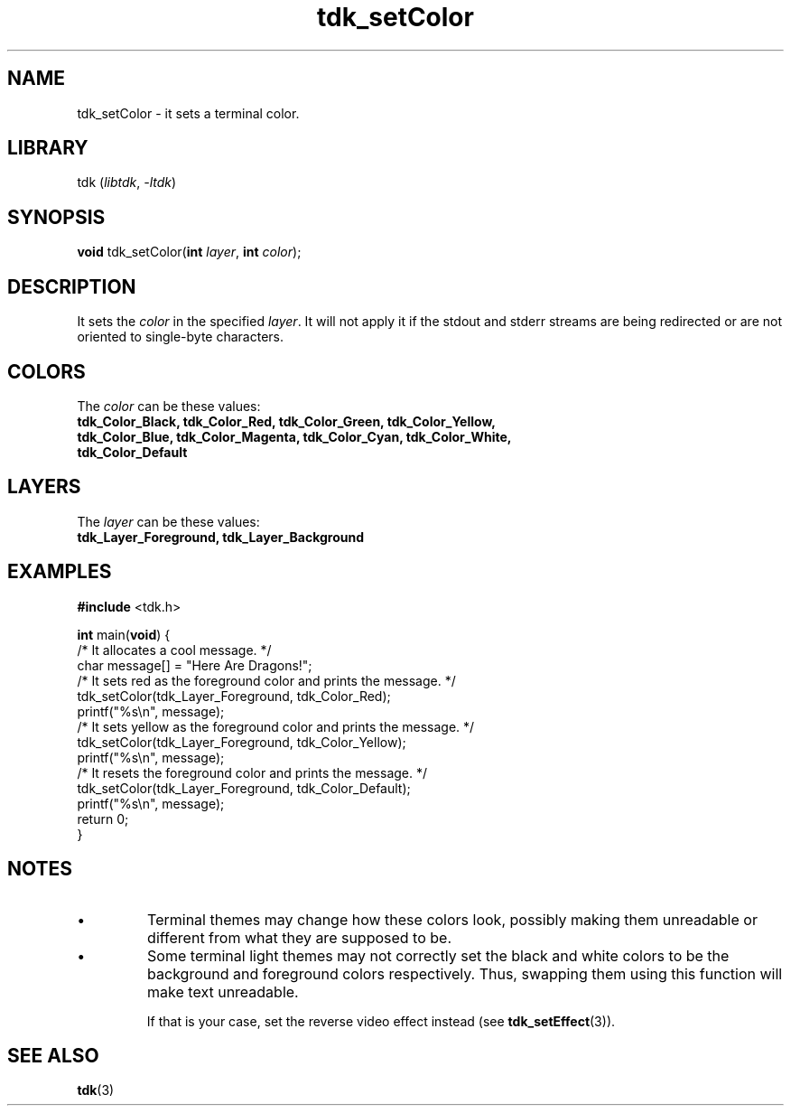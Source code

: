 .TH tdk_setColor 3 "${LIBRARY_VERSION}" "${LIBRARY_PACKAGE}"

.SH NAME

.PP
tdk_setColor - it sets a terminal color.

.SH LIBRARY

.PP
tdk (\fIlibtdk\fR, \fI-ltdk\fR)

.SH SYNOPSIS

\fBvoid\fR tdk_setColor(\fBint\fR \fIlayer\fR, \fBint\fR \fIcolor\fR);

.SH DESCRIPTION

.PP
It sets the \fIcolor\fR in the specified \fIlayer\fR. It will not apply it if
the stdout and stderr streams are being redirected or are not oriented to
single-byte characters.

.SH COLORS

.PP
The \fIcolor\fR can be these values:

.TP
.B
tdk_Color_Black, tdk_Color_Red, tdk_Color_Green, tdk_Color_Yellow,             \
tdk_Color_Blue, tdk_Color_Magenta, tdk_Color_Cyan, tdk_Color_White,            \
tdk_Color_Default

.SH LAYERS

.PP
The \fIlayer\fR can be these values:

.TP
.B
tdk_Layer_Foreground, tdk_Layer_Background

.SH EXAMPLES

.nf
\fB#include\fR <tdk.h>

\fBint\fR main(\fBvoid\fR) {
  /* It allocates a cool message. */
  char message[] = "Here Are Dragons!";
  /* It sets red as the foreground color and prints the message. */
  tdk_setColor(tdk_Layer_Foreground, tdk_Color_Red);
  printf("%s\\n", message);
  /* It sets yellow as the foreground color and prints the message. */
  tdk_setColor(tdk_Layer_Foreground, tdk_Color_Yellow);
  printf("%s\\n", message);
  /* It resets the foreground color and prints the message. */
  tdk_setColor(tdk_Layer_Foreground, tdk_Color_Default);
  printf("%s\\n", message);
  return 0;
}
.fi

.SH NOTES

.IP \\[bu]
Terminal themes may change how these colors look, possibly making them
unreadable or different from what they are supposed to be.

.IP \\[bu]
Some terminal light themes may not correctly set the black and white colors to
be the background and foreground colors respectively. Thus, swapping them using
this function will make text unreadable.

If that is your case, set the reverse video effect instead (see
\fBtdk_setEffect\fR(3)).

.SH SEE ALSO

.BR tdk (3)

